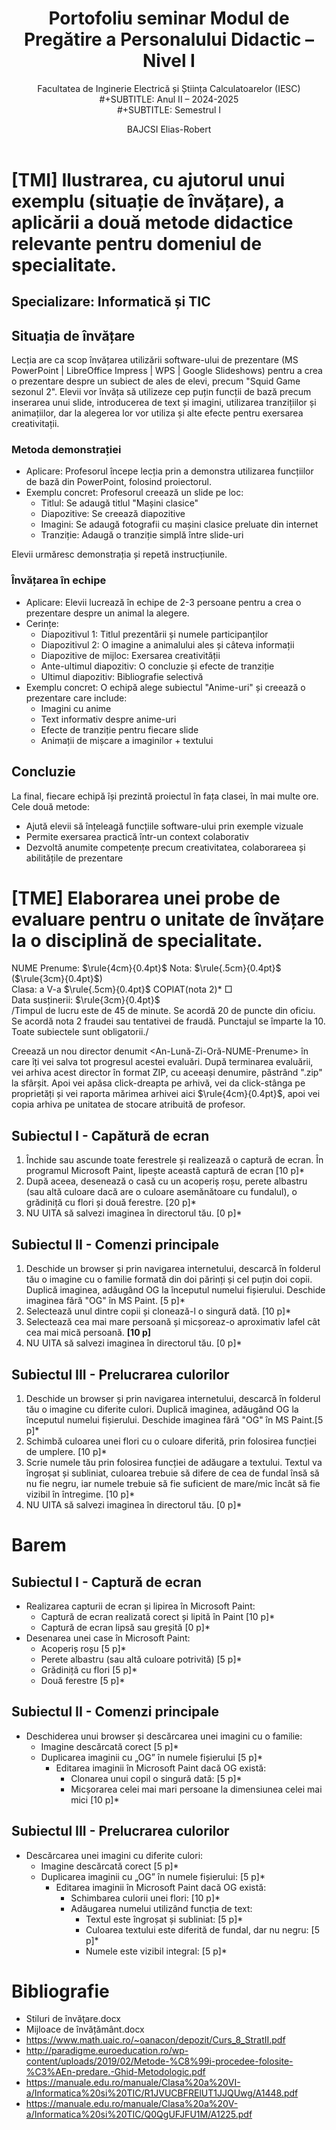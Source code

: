 #+title: Portofoliu seminar Modul de Pregătire a Personalului Didactic -- Nivel I
#+SUBTITLE: Facultatea de Inginerie Electrică și Știința Calculatoarelor (IESC)\\
#+SUBTITLE: Anul II -- 2024-2025\\
#+SUBTITLE: Semestrul I
#+AUTHOR: BAJCSI Elias-Robert
#+OPTIONS: toc:nil date:nil
#+LATEX_HEADER: \usepackage[a4paper,margin=1.75cm]{geometry}
#+LATEX_HEADER: \usepackage{titling} \setlength{\droptitle}{-2cm}
#+LATEX_HEADER: \usepackage{hyperref}
#+LATEX_HEADER: \hypersetup{breaklinks=true}
#+LATEX_HEADER: \sloppy
#+LATEX_HEADER: \usepackage{lastpage}
#+LATEX_HEADER: \usepackage{fancyhdr}
#+LATEX_HEADER: \usepackage{graphicx}
#+LATEX_HEADER: \pagestyle{fancy}
#+LATEX_HEADER: \fancyhf{} % Clear all default header/footer
#+LATEX_HEADER: \pretitle{
#+LATEX_HEADER: \includegraphics[width=4cm]{./assets/logo_ro-RO_peda.png}
#+LATEX_HEADER: \hfill \includegraphics[width=4cm]{./assets/logo_ro-RO.png}\Large\begin{center}\vspace{10em}\\}
#+LATEX_HEADER: \posttitle{\end{center}}
#+LATEX_HEADER: \cfoot{\thepage/\pageref{LastPage}}


\newpage

* [TMI] Ilustrarea, cu ajutorul unui exemplu (situație de învățare), a aplicării a două metode didactice relevante pentru domeniul de specialitate.
** Specializare: Informatică și TIC
** Situația de învățare
Lecția are ca scop învățarea utilizării software-ului de prezentare (MS PowerPoint | LibreOffice Impress | WPS | Google Slideshows) pentru a crea o prezentare despre un subiect de ales de elevi, precum "Squid Game sezonul 2". Elevii vor învăța să utilizeze cep puțin funcții de bază precum inserarea unui slide, introducerea de text și imagini, utilizarea tranzițiilor și animațiilor, dar la alegerea lor vor utiliza și alte efecte pentru exersarea creativitații.

*** Metoda demonstrației
- Aplicare: Profesorul începe lecția prin a demonstra utilizarea funcțiilor de bază din PowerPoint, folosind proiectorul.
- Exemplu concret:
  Profesorul creează un slide pe loc:
  - Titlul: Se adaugă titlul "Mașini clasice"
  - Diapozitive: Se creează diapozitive
  - Imagini: Se adaugă fotografii cu mașini clasice preluate din internet
  - Tranziție: Adaugă o tranziție simplă între slide-uri
Elevii urmăresc demonstrația și repetă instrucțiunile.

*** Învățarea în echipe
- Aplicare: Elevii lucrează în echipe de 2-3 persoane pentru a crea o prezentare despre un animal la alegere.
- Cerințe:
  - Diapozitivul 1: Titlul prezentării și numele participanților
  - Diapozitivul 2: O imagine a animalului ales și câteva informații
  - Diapozitive de mijloc: Exersarea creativității
  - Ante-ultimul diapozitiv: O concluzie și efecte de tranziție
  - Ultimul diapozitiv: Bibliografie selectivă
- Exemplu concret:
  O echipă alege subiectul "Anime-uri" și creează o prezentare care include:
  - Imagini cu anime
  - Text informativ despre anime-uri
  - Efecte de tranziție pentru fiecare slide
  - Animații de mișcare a imaginilor + textului

** Concluzie
La final, fiecare echipă își prezintă proiectul în fața clasei, în mai multe ore.
Cele două metode:
- Ajută elevii să înțeleagă funcțiile software-ului prin exemple vizuale
- Permite exersarea practică într-un context colaborativ
- Dezvoltă anumite competențe precum creativitatea, colaborareea și abilitățile de prezentare

\newpage
* [TME] Elaborarea unei probe de evaluare pentru o unitate de învățare la o disciplină de specialitate.
\vspace{2em}
\begin{center}
        \Large {Test de Evaluare Unitară 3}\\
        \vspace{.5em}
        \large {Informatică și TIC}
\end{center}

\noindent
NUME Prenume: $\rule{4cm}{0.4pt}$      \hfill      Nota: $\rule{.5cm}{0.4pt}$ ($\rule{3cm}{0.4pt}$) \\
Clasa: a V-a $\rule{.5cm}{0.4pt}$                          \hfill      *COPIAT(nota 2)* $\Box$ \\
Data susținerii: $\rule{3cm}{0.4pt}$ \\

\scriptsize
\noindent /Timpul de lucru este de 45 de minute.  Se acordă 20 de puncte din oficiu.  Se acordă nota 2 fraudei sau tentativei de fraudă.  Punctajul se împarte la 10.  Toate subiectele sunt obligatorii./\\

\normalsize

\noindent Creează un nou director denumit <An-Lună-Zi-Oră-NUME-Prenume> în care îți vei salva tot progresul acestei evaluări. După terminarea evaluării, vei arhiva acest director în format ZIP, cu aceeași denumire, păstrând ".zip" la sfârșit.  Apoi vei apăsa click-dreapta pe arhivă, vei da click-stânga pe proprietăți și vei raporta mărimea arhivei aici $\rule{4cm}{0.4pt}$, apoi vei copia arhiva pe unitatea de stocare atribuită de profesor.

** Subiectul I - Capătură de ecran
1. Închide sau ascunde toate ferestrele și realizează o captură de ecran.  În programul Microsoft Paint, lipește această captură de ecran \hfill *[10 p]*
2. După aceea, desenează o casă cu un acoperiș roșu, perete albastru (sau altă culoare dacă are o culoare asemănătoare cu fundalul), o grădiniță cu flori și două ferestre. \hfill *[20 p]*
3. NU UITA să salvezi imaginea în directorul tău. \hfill *[0 p]*

** Subiectul II - Comenzi principale
1. Deschide un browser și prin navigarea internetului, descarcă în folderul tău o imagine cu o familie formată din doi părinți și cel puțin doi copii. Duplică imaginea, adăugând OG la începutul numelui fișierului. Deschide imaginea fără "OG" în MS Paint. \hfill *[5 p]*
2. Selectează unul dintre copii și clonează-l o singură dată. \hfill *[10 p]*
3. Selectează cea mai mare persoană și micșoreaz-o aproximativ lafel cât cea mai mică persoană. *[10 p]*
4. NU UITA să salvezi imaginea în directorul tău. \hfill *[0 p]*

** Subiectul III - Prelucrarea culorilor
1. Deschide un browser și prin navigarea internetului, descarcă în folderul tău o imagine cu diferite culori. Duplică imaginea, adăugând OG la începutul numelui fișierului. Deschide imaginea fără "OG" în MS Paint.\hfill *[5 p]*
2. Schimbă culoarea unei flori cu o culoare diferită, prin folosirea funcției de umplere. \hfill *[10 p]*
3. Scrie numele tău prin folosirea funcției de adăugare a textului. Textul va îngroșat și subliniat, culoarea trebuie să difere de cea de fundal însă să nu fie negru, iar numele trebuie să fie suficient de mare/mic încât să fie vizibil în întregime. \hfill *[10 p]*
4. NU UITA să salvezi imaginea în directorul tău. \hfill *[0 p]*

\newpage

\vspace{2em}
\begin{center}
        \Large {Barem de corectare pentru Test de Evaluare Unitară 3}\\
        \vspace{.5em}
        \large {Informatică și TIC}
\end{center}
* Barem
** Subiectul I - Captură de ecran
- Realizarea capturii de ecran și lipirea în Microsoft Paint:
  - Captură de ecran realizată corect și lipită în Paint \hfill *[10 p]*
  - Captură de ecran lipsă sau greșită \hfill *[0 p]*
- Desenarea unei case în Microsoft Paint:
  - Acoperiș roșu \hfill *[5 p]*
  - Perete albastru (sau altă culoare potrivită) \hfill *[5 p]*
  - Grădiniță cu flori \hfill *[5 p]*
  - Două ferestre \hfill *[5 p]*

** Subiectul II - Comenzi principale
- Deschiderea unui browser și descărcarea unei imagini cu o familie:
  - Imagine descărcată corect \hfill *[5 p]*
  - Duplicarea imaginii cu „OG” în numele fișierului \hfill *[5 p]*
    - Editarea imaginii în Microsoft Paint dacă OG există:
      - Clonarea unui copil o singură dată: \hfill *[5 p]*
      - Micșorarea celei mai mari persoane la dimensiunea celei mai mici \hfill *[10 p]*

** Subiectul III - Prelucrarea culorilor
- Descărcarea unei imagini cu diferite culori:
  - Imagine descărcată corect \hfill *[5 p]*
  - Duplicarea imaginii cu „OG” în numele fișierului: \hfill *[5 p]*
    - Editarea imaginii în Microsoft Paint dacă OG există:
      - Schimbarea culorii unei flori: \hfill *[10 p]*
      - Adăugarea numelui utilizând funcția de text:
        - Textul este îngroșat și subliniat: \hfill *[5 p]*
        - Culoarea textului este diferită de fundal, dar nu negru: \hfill *[5 p]*
        - Numele este vizibil integral: \hfill *[5 p]*

* Bibliografie
- Stiluri de învăţare.docx
- Mijloace de învățământ.docx
- https://www.math.uaic.ro/~oanacon/depozit/Curs_8_StratII.pdf
- http://paradigme.euroeducation.ro/wp-content/uploads/2019/02/Metode-%C8%99i-procedee-folosite-%C3%AEn-predare.-Ghid-Metodologic.pdf
- https://manuale.edu.ro/manuale/Clasa%20a%20VI-a/Informatica%20si%20TIC/R1JVUCBFRElUT1JJQUwg/A1448.pdf
- https://manuale.edu.ro/manuale/Clasa%20a%20V-a/Informatica%20si%20TIC/Q0QgUFJFU1M/A1225.pdf
